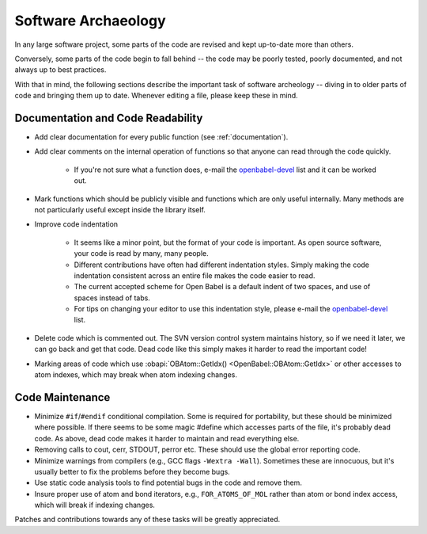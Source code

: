 .. _software-archaeology:

Software Archaeology
====================

In any large software project, some parts of the code are revised and kept up-to-date more than others.

Conversely, some parts of the code begin to fall behind -- the code may be poorly tested, poorly documented, and not always up to best practices.

With that in mind, the following sections describe the important task of software archeology -- diving in to older parts of code and bringing them up to date. Whenever editing a file, please keep these in mind.

Documentation and Code Readability
----------------------------------

* Add clear documentation for every public function (see :ref:`documentation`).
* Add clear comments on the internal operation of functions so that anyone can read through the code quickly.

   * If you're not sure what a function does, e-mail the openbabel-devel_ list and it can be worked out. 
* Mark functions which should be publicly visible and functions which are only useful internally. Many methods are not particularly useful except inside the library itself.
* Improve code indentation

   * It seems like a minor point, but the format of your code is important. As open source software, your code is read by many, many people.
   * Different contributions have often had different indentation styles. Simply making the code indentation consistent across an entire file makes the code easier to read.
   * The current accepted scheme for Open Babel is a default indent of two spaces, and use of spaces instead of tabs.
   * For tips on changing your editor to use this indentation style, please e-mail the openbabel-devel_ list. 
* Delete code which is commented out. The SVN version control system maintains history, so if we need it later, we can go back and get that code. Dead code like this simply makes it harder to read the important code!
* Marking areas of code which use :obapi:`OBAtom::GetIdx() <OpenBabel::OBAtom::GetIdx>` or other accesses to atom indexes, which may break when atom indexing changes. 

Code Maintenance
----------------

* Minimize ``#if``/``#endif`` conditional compilation. Some is required for portability, but these should be minimized where possible. If there seems to be some magic #define which accesses parts of the file, it's probably dead code. As above, dead code makes it harder to maintain and read everything else.
* Removing calls to cout, cerr, STDOUT, perror etc. These should use the global error reporting code.
* Minimize warnings from compilers (e.g., GCC flags ``-Wextra -Wall``). Sometimes these are innocuous, but it's usually better to fix the problems before they become bugs.
* Use static code analysis tools to find potential bugs in the code and remove them.
* Insure proper use of atom and bond iterators, e.g., ``FOR_ATOMS_OF_MOL`` rather than atom or bond index access, which will break if indexing changes. 

Patches and contributions towards any of these tasks will be greatly appreciated. 

.. _openbabel-devel: https://lists.sourceforge.net/lists/listinfo/openbabel-devel
